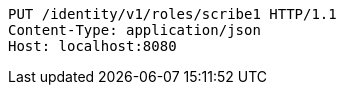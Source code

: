 [source,http,options="nowrap"]
----
PUT /identity/v1/roles/scribe1 HTTP/1.1
Content-Type: application/json
Host: localhost:8080

----